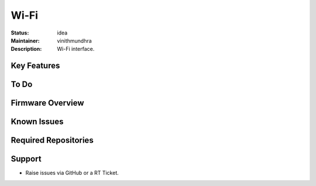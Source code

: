 Wi-Fi
.....

:Status: idea
:Maintainer:  vinithmundhra
:Description:  Wi-Fi interface.


Key Features
============


To Do
=====


Firmware Overview
=================


Known Issues
============


Required Repositories
================


Support
=======

* Raise issues via GitHub or a RT Ticket.

